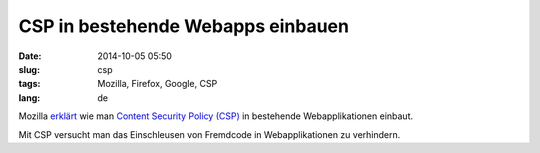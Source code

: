 CSP in bestehende Webapps einbauen
###################################
:date: 2014-10-05 05:50
:slug: csp
:tags: Mozilla, Firefox, Google, CSP
:lang: de

Mozilla `erklärt <https://blog.mozilla.org/security/2014/10/04/csp-for-the-web-we-have/>`_ wie man `Content Security Policy (CSP) <http://www.w3.org/TR/CSP11/>`_ in bestehende Webapplikationen einbaut.

Mit CSP versucht man das Einschleusen von Fremdcode in Webapplikationen zu verhindern.
